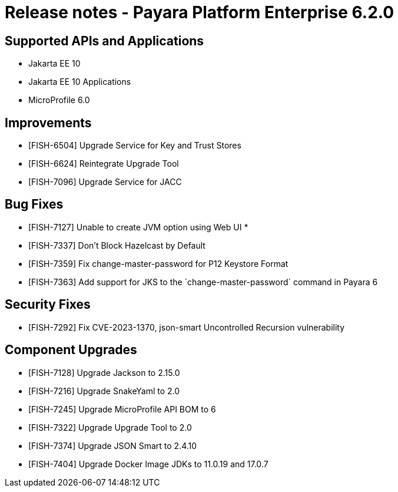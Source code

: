 = Release notes - Payara Platform Enterprise 6.2.0

== Supported APIs and Applications

* Jakarta EE 10
* Jakarta EE 10 Applications
* MicroProfile 6.0


== Improvements

* [FISH-6504] Upgrade Service for Key and Trust Stores

* [FISH-6624] Reintegrate Upgrade Tool

* [FISH-7096] Upgrade Service for JACC

== Bug Fixes

* [FISH-7127] Unable to create JVM option using Web UI
*
* [FISH-7337] Don't Block Hazelcast by Default

* [FISH-7359] Fix change-master-password for P12 Keystore Format

* [FISH-7363] Add support for JKS to the \`change-master-password` command in Payara 6

== Security Fixes

* [FISH-7292] Fix CVE-2023-1370, json-smart Uncontrolled Recursion vulnerability

== Component Upgrades

* [FISH-7128] Upgrade Jackson to 2.15.0

* [FISH-7216] Upgrade SnakeYaml to 2.0

* [FISH-7245] Upgrade MicroProfile API BOM to 6

* [FISH-7322] Upgrade Upgrade Tool to 2.0

* [FISH-7374] Upgrade JSON Smart to 2.4.10

* [FISH-7404] Upgrade Docker Image JDKs to 11.0.19 and 17.0.7
